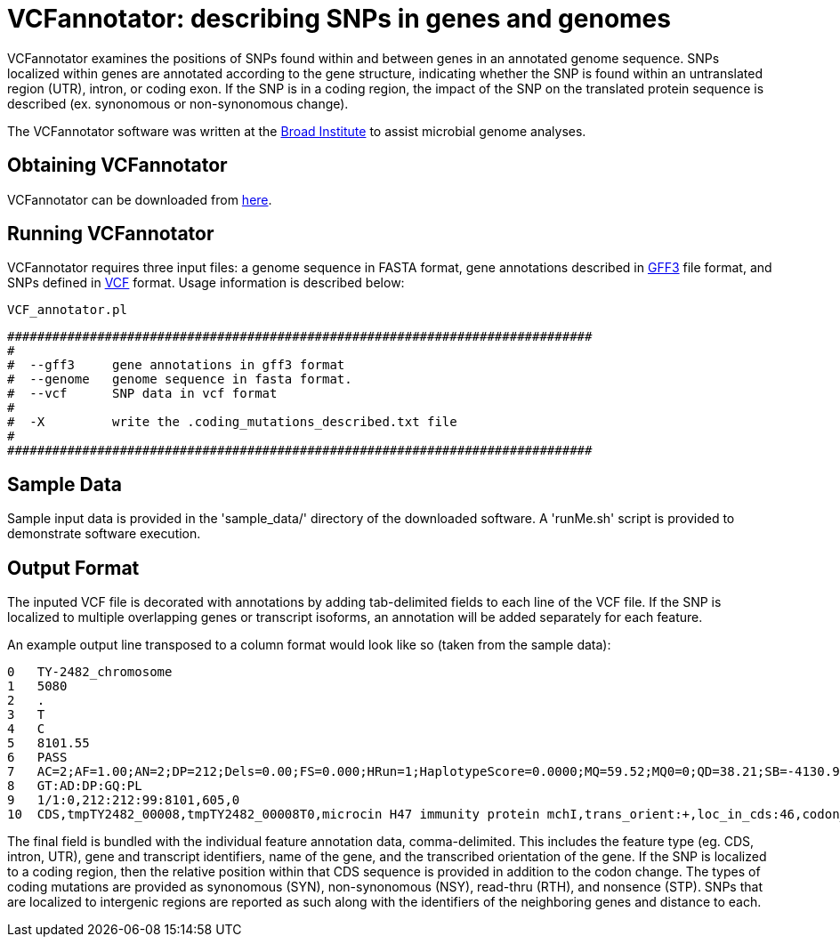= VCFannotator: describing SNPs in genes and genomes =

VCFannotator examines the positions of SNPs found within and between genes in an annotated genome sequence. SNPs localized within genes are annotated according to the gene structure, indicating whether the SNP is found within an untranslated region (UTR), intron, or coding exon. If the SNP is in a coding region, the impact of the SNP on the translated protein sequence is described (ex. synonomous or non-synonomous change).

The VCFannotator software was written at the http://www.broadinstitute.org[Broad Institute] to assist microbial genome analyses.

== Obtaining VCFannotator ==

VCFannotator can be downloaded from https://sourceforge.net/projects/vcfannotator/files/[here].


== Running VCFannotator ==

VCFannotator requires three input files: a genome sequence in FASTA format, gene annotations described in http://www.sequenceontology.org/gff3.shtml[GFF3] file format, and SNPs defined in http://www.1000genomes.org/wiki/Analysis/Variant%20Call%20Format/vcf-variant-call-format-version-41[VCF] format.  Usage information is described below:

 VCF_annotator.pl 
 
 ##############################################################################
 #
 #  --gff3     gene annotations in gff3 format
 #  --genome   genome sequence in fasta format.
 #  --vcf      SNP data in vcf format
 #
 #  -X         write the .coding_mutations_described.txt file
 #
 ##############################################################################


== Sample Data ==

Sample input data is provided in the 'sample_data/' directory of the downloaded software. A 'runMe.sh' script is provided to demonstrate software execution.

== Output Format ==

The inputed VCF file is decorated with annotations by adding tab-delimited fields to each line of the VCF file.  If the SNP is localized to multiple overlapping genes or transcript isoforms, an annotation will be added separately for each feature.

An example output line transposed to a column format would look like so (taken from the sample data):

 0   TY-2482_chromosome
 1   5080
 2   .
 3   T
 4   C
 5   8101.55
 6   PASS
 7   AC=2;AF=1.00;AN=2;DP=212;Dels=0.00;FS=0.000;HRun=1;HaplotypeScore=0.0000;MQ=59.52;MQ0=0;QD=38.21;SB=-4130.96
 8   GT:AD:DP:GQ:PL
 9   1/1:0,212:212:99:8101,605,0
 10  CDS,tmpTY2482_00008,tmpTY2482_00008T0,microcin H47 immunity protein mchI,trans_orient:+,loc_in_cds:46,codon_pos:1,codon:Tct-Cct,pep:S->P,Ser-16-Pro,(NSY)


The final field is bundled with the individual feature annotation data, comma-delimited. This includes the feature type (eg. CDS, intron, UTR), gene and transcript identifiers, name of the gene, and the transcribed orientation of the gene.  If the SNP is localized to a coding region, then the relative position within that CDS sequence is provided in addition to the codon change.  The types of coding mutations are provided as synonomous (SYN), non-synonomous (NSY), read-thru (RTH), and nonsence (STP).  SNPs that are localized to intergenic regions are reported as such along with the identifiers of the neighboring genes and distance to each.
